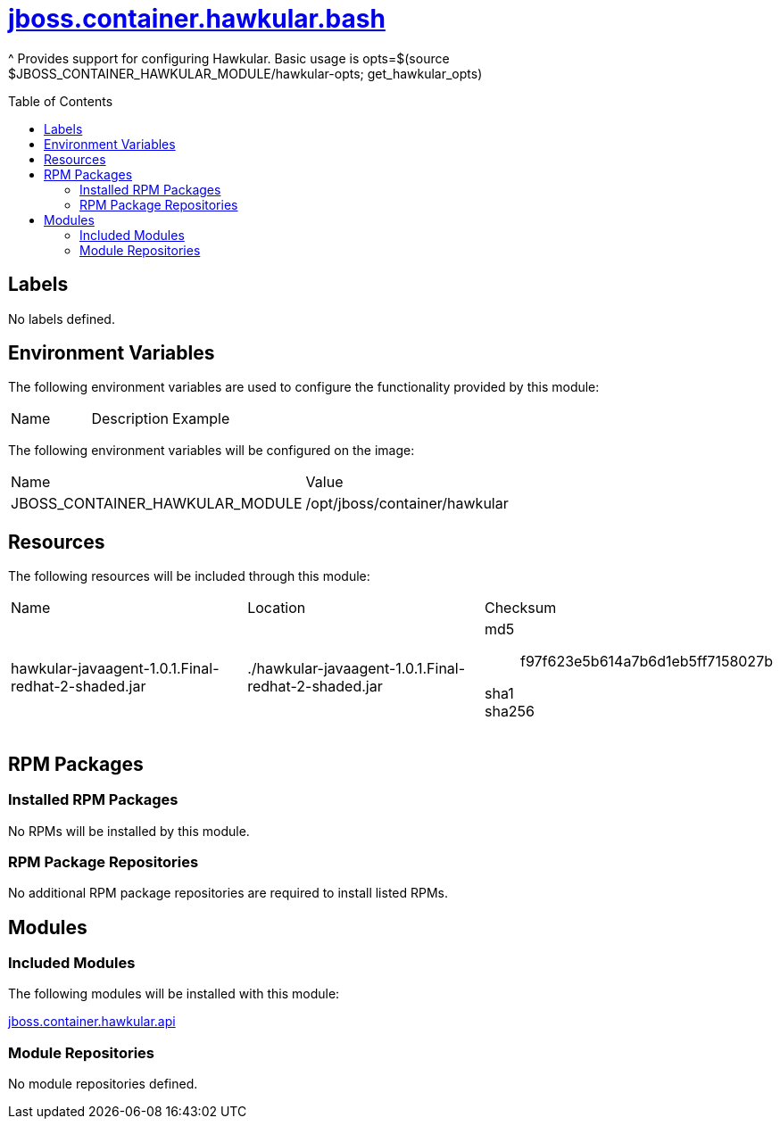 ////
    AUTOGENERATED FILE - this file was generated via ./gen_template_docs.py.
    Changes to .adoc or HTML files may be overwritten! Please change the
    generator or the input template (./*.jinja)
////



= link:./module.yaml[jboss.container.hawkular.bash]
:toc:
:toc-placement!:
:toclevels: 5

^ Provides support for configuring Hawkular.  Basic usage is opts=$(source $JBOSS_CONTAINER_HAWKULAR_MODULE/hawkular-opts; get_hawkular_opts)

toc::[]

== Labels
No labels defined.


== Environment Variables

The following environment variables are used to configure the functionality provided by this module:

|=======================================================================
|Name |Description |Example
|=======================================================================

The following environment variables will be configured on the image:
|=======================================================================
|Name |Value
|JBOSS_CONTAINER_HAWKULAR_MODULE |/opt/jboss/container/hawkular
|=======================================================================

== Resources

The following resources will be included through this module:
|=======================================================================
|Name |Location |Checksum
|hawkular-javaagent-1.0.1.Final-redhat-2-shaded.jar 
|./hawkular-javaagent-1.0.1.Final-redhat-2-shaded.jar 
a|
md5:: f97f623e5b614a7b6d1eb5ff7158027b

sha1:: 

sha256:: 

|=======================================================================

== RPM Packages

=== Installed RPM Packages
No RPMs will be installed by this module.

=== RPM Package Repositories
No additional RPM package repositories are required to install listed RPMs.

== Modules

=== Included Modules

The following modules will be installed with this module:

link:../../../../jboss/container/hawkular/api/README.adoc[jboss.container.hawkular.api]

=== Module Repositories
No module repositories defined.
